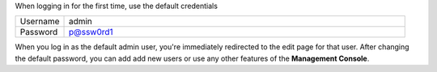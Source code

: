 .. This is an included how-to. 

When logging in for the first time, use the default credentials

.. image:: ../../images_old/step_manage_server_open_source_user_login.jpg

.. list-table::
   :widths: 60 420
   :header-rows: 0

   * - Username
     - admin
   * - Password
     - p@ssw0rd1

When you log in as the default admin user, you're immediately redirected to the edit page for that user.
After changing the default password, you can add add new users or use any other features of the **Management Console**.





